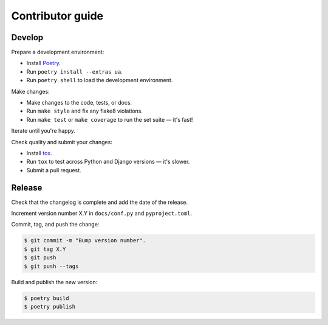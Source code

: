 Contributor guide
=================

Develop
-------

Prepare a development environment:

* Install Poetry_.
* Run ``poetry install --extras ua``.
* Run ``poetry shell`` to load the development environment.

Make changes:

* Make changes to the code, tests, or docs.
* Run ``make style`` and fix any flake8 violations.
* Run ``make test`` or ``make coverage`` to run the set suite — it's fast!

Iterate until you're happy.

Check quality and submit your changes:

* Install tox_.
* Run ``tox`` to test across Python and Django versions — it's slower.
* Submit a pull request.

.. _Poetry: https://python-poetry.org/
.. _tox: https://tox.readthedocs.io/

Release
-------

Check that the changelog is complete and add the date of the release.

Increment version number X.Y in ``docs/conf.py`` and ``pyproject.toml``.

Commit, tag, and push the change:

.. code-block:: console

    $ git commit -m "Bump version number".
    $ git tag X.Y
    $ git push
    $ git push --tags

Build and publish the new version:

.. code-block:: console

    $ poetry build
    $ poetry publish
